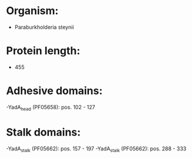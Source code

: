 * Organism:
- Paraburkholderia steynii
* Protein length:
- 455
* Adhesive domains:
-YadA_head (PF05658): pos. 102 - 127
* Stalk domains:
-YadA_stalk (PF05662): pos. 157 - 197
-YadA_stalk (PF05662): pos. 288 - 333

